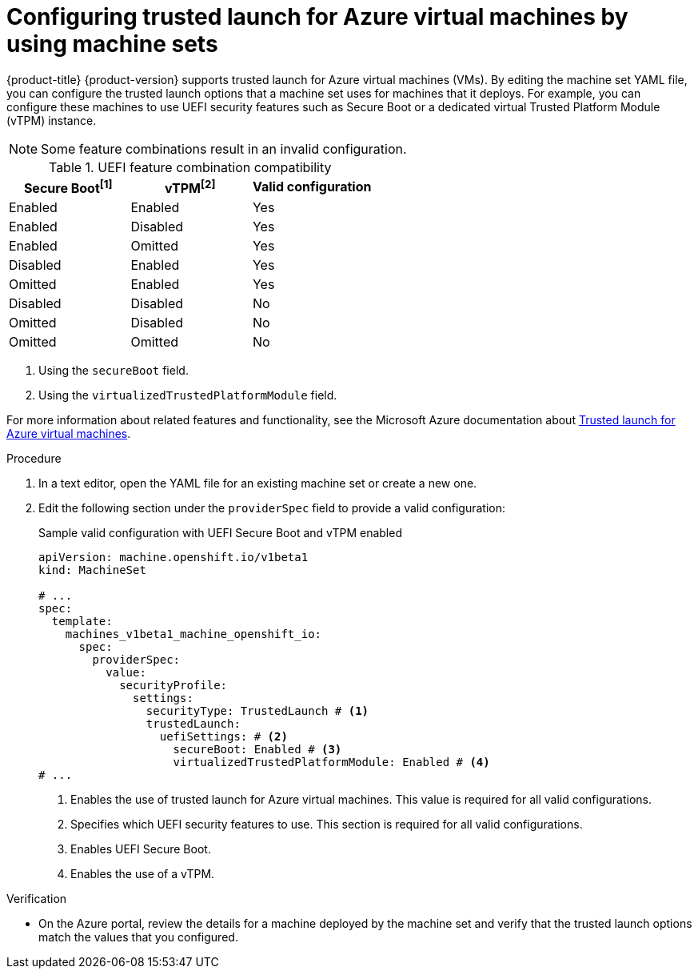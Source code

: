 // Module included in the following assemblies:
//
// * machine_management/creating_machinesets/creating-machineset-azure.adoc
// * machine_management/control_plane_machine_management/cpmso_provider_configurations/cpmso-config-options-azure.adoc

ifeval::["{context}" == "cpmso-config-options-azure"]
:cpmso:
endif::[]

:_mod-docs-content-type: PROCEDURE
[id="machineset-azure-trusted-launch_{context}"]
= Configuring trusted launch for Azure virtual machines by using machine sets

{product-title} {product-version} supports trusted launch for Azure virtual machines (VMs). By editing the machine set YAML file, you can configure the trusted launch options that a machine set uses for machines that it deploys. For example, you can configure these machines to use UEFI security features such as Secure Boot or a dedicated virtual Trusted Platform Module (vTPM) instance.

[NOTE]
====
Some feature combinations result in an invalid configuration.
====

.UEFI feature combination compatibility
|====
|Secure Boot^[1]^ |vTPM^[2]^ |Valid configuration

|Enabled
|Enabled
|Yes

|Enabled
|Disabled
|Yes

|Enabled
|Omitted
|Yes

|Disabled
|Enabled
|Yes

|Omitted
|Enabled
|Yes

|Disabled
|Disabled
|No

|Omitted
|Disabled
|No

|Omitted
|Omitted
|No
|====
[.small]
--
1. Using the `secureBoot` field.
2. Using the `virtualizedTrustedPlatformModule` field.
--

For more information about related features and functionality, see the Microsoft Azure documentation about link:https://learn.microsoft.com/en-us/azure/virtual-machines/trusted-launch[Trusted launch for Azure virtual machines].

.Procedure

. In a text editor, open the YAML file for an existing machine set or create a new one.

. Edit the following section under the `providerSpec` field to provide a valid configuration:
+

.Sample valid configuration with UEFI Secure Boot and vTPM enabled
[source,yaml]
----

ifndef::cpmso[]
apiVersion: machine.openshift.io/v1beta1
kind: MachineSet
endif::cpmso[]
ifdef::cpmso[]
apiVersion: machine.openshift.io/v1
kind: ControlPlaneMachineSet
endif::cpmso[]

# ...
spec:
  template:
    machines_v1beta1_machine_openshift_io:
      spec:
        providerSpec:
          value:
            securityProfile:
              settings:
                securityType: TrustedLaunch # <1>
                trustedLaunch:
                  uefiSettings: # <2>
                    secureBoot: Enabled # <3>
                    virtualizedTrustedPlatformModule: Enabled # <4>
# ...
----
<1> Enables the use of trusted launch for Azure virtual machines. This value is required for all valid configurations.
<2> Specifies which UEFI security features to use. This section is required for all valid configurations.
<3> Enables UEFI Secure Boot.
<4> Enables the use of a vTPM.

.Verification

* On the Azure portal, review the details for a machine deployed by the machine set and verify that the trusted launch options match the values that you configured.

ifeval::["{context}" == "cpmso-config-options-azure"]
:!cpmso:
endif::[]
